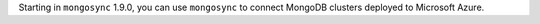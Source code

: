 Starting in ``mongosync`` 1.9.0, you can use ``mongosync`` to connect
MongoDB clusters deployed to Microsoft Azure.
